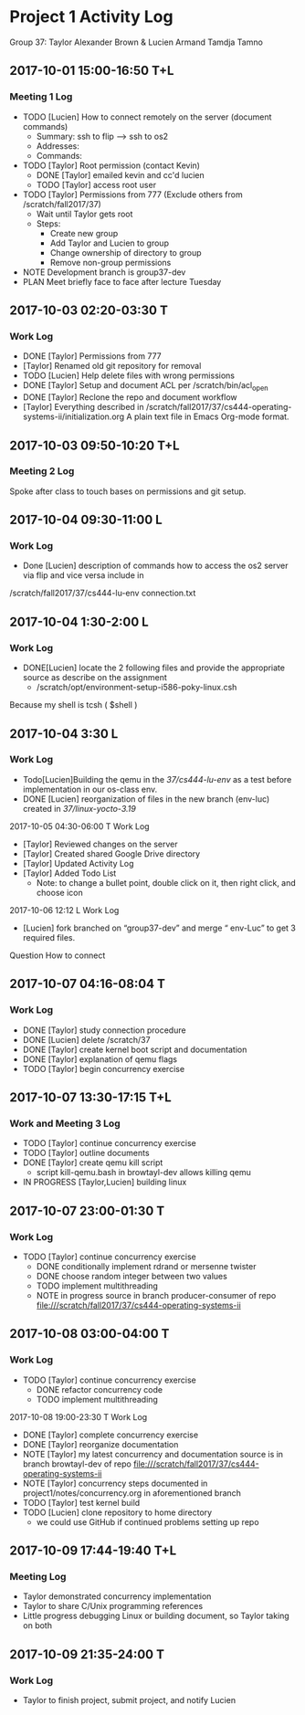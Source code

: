 * Project 1 Activity Log

Group 37: Taylor Alexander Brown & Lucien Armand Tamdja Tamno

** 2017-10-01 15:00-16:50 T+L

*** Meeting 1 Log

- TODO [Lucien] How to connect remotely on the server (document commands)
   - Summary: ssh to flip --> ssh to os2
   - Addresses: 
   - Commands:
- TODO [Taylor] Root permission (contact Kevin)
   - DONE [Taylor] emailed kevin and cc'd lucien
   - TODO [Taylor] access root user
- TODO [Taylor] Permissions from 777 (Exclude others from /scratch/fall2017/37)
   - Wait until Taylor gets root
   - Steps:
      - Create new group
      - Add Taylor and Lucien to group
      - Change ownership of directory to group
      - Remove non-group permissions
- NOTE Development branch is group37-dev
- PLAN Meet briefly face to face after lecture Tuesday

** 2017-10-03 02:20-03:30 T

*** Work Log

- DONE [Taylor] Permissions from 777
- [Taylor] Renamed old git repository for removal
- TODO [Lucien] Help delete files with wrong permissions
- DONE [Taylor] Setup and document ACL per /scratch/bin/acl_open
- DONE [Taylor] Reclone the repo and document workflow
- [Taylor] Everything described in /scratch/fall2017/37/cs444-operating-systems-ii/initialization.org
  A plain text file in Emacs Org-mode format.

** 2017-10-03 09:50-10:20 T+L

*** Meeting 2 Log

Spoke after class to touch bases on permissions and git setup.

** 2017-10-04 09:30-11:00 L

*** Work Log

- Done [Lucien] description of commands how to access the os2 server via flip and vice versa include in
/scratch/fall2017/37/cs444-lu-env connection.txt

** 2017-10-04 1:30-2:00 L

*** Work Log

- DONE[Lucien] locate the 2 following files and provide the appropriate source as describe on the assignment
   - /scratch/opt/environment-setup-i586-poky-linux.csh
Because my shell is tcsh ( $shell )

** 2017-10-04 3:30 L

*** Work Log

- Todo[Lucien]Building the qemu in the /37/cs444-lu-env/ as a test before implementation in our os-class env. 
- DONE [Lucien] reorganization of files in the new branch (env-luc) created in /37/linux-yocto-3.19/
2017-10-05 04:30-06:00 T
Work Log
- [Taylor] Reviewed changes on the server
- [Taylor] Created shared Google Drive directory
- [Taylor] Updated Activity Log
- [Taylor] Added Todo List
   - Note: to change a bullet point, double click on it, then right click, and choose icon
2017-10-06 12:12 L
Work Log
   - [Lucien] fork branched on “group37-dev” and merge “ env-Luc” to get 3 required files.
Question How to connect 

** 2017-10-07 04:16-08:04 T

*** Work Log

- DONE [Taylor] study connection procedure
- DONE [Lucien] delete /scratch/37
- DONE [Taylor] create kernel boot script and documentation
- DONE [Taylor] explanation of qemu flags
- TODO [Taylor] begin concurrency exercise

** 2017-10-07 13:30-17:15 T+L

*** Work and Meeting 3 Log

- TODO [Taylor] continue concurrency exercise
- TODO [Taylor] outline documents
- DONE [Taylor] create qemu kill script
   - script kill-qemu.bash in browtayl-dev allows killing qemu
- IN PROGRESS [Taylor,Lucien] building linux

** 2017-10-07 23:00-01:30 T

*** Work Log

- TODO [Taylor] continue concurrency exercise
   - DONE conditionally implement rdrand or mersenne twister
   - DONE choose random integer between two values
   - TODO implement multithreading
   - NOTE in progress source in branch producer-consumer of repo file:///scratch/fall2017/37/cs444-operating-systems-ii

** 2017-10-08 03:00-04:00 T

*** Work Log

- TODO [Taylor] continue concurrency exercise
   - DONE refactor concurrency code
   - TODO implement multithreading
2017-10-08 19:00-23:30 T
Work Log
- DONE [Taylor] complete concurrency exercise
- DONE [Taylor] reorganize documentation
- NOTE [Taylor] my latest concurrency and documentation source is in branch browtayl-dev of repo file:///scratch/fall2017/37/cs444-operating-systems-ii
- NOTE [Taylor] concurrency steps documented in project1/notes/concurrency.org in aforementioned branch
- TODO [Taylor] test kernel build
- TODO [Lucien] clone repository to home directory
   - we could use GitHub if continued problems setting up repo

** 2017-10-09 17:44-19:40 T+L

*** Meeting Log

- Taylor demonstrated concurrency implementation
- Taylor to share C/Unix programming references
- Little progress debugging Linux or building document, so Taylor taking on both

** 2017-10-09 21:35-24:00 T

*** Work Log

- Taylor to finish project, submit project, and notify Lucien
